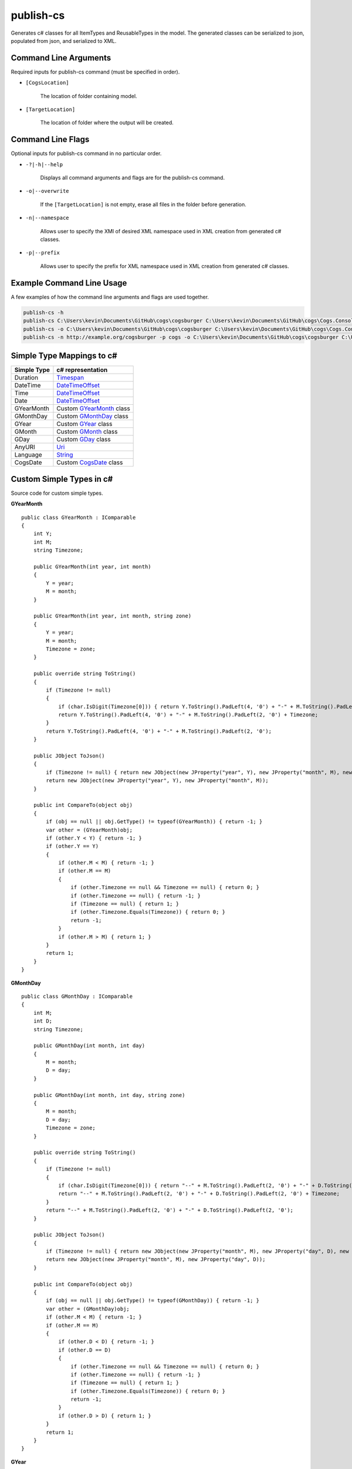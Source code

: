 publish-cs
~~~~~~~~~~
Generates c# classes for all ItemTypes and ReusableTypes in the model. The generated classes can be serialized to json, populated from json, and serialized to XML.

Command Line Arguments
----------------------
Required inputs for publish-cs command (must be specified in order).

* ``[CogsLocation]`` 

    The location of folder containing model.

* ``[TargetLocation]`` 

    The location of folder where the output will be created.

Command Line Flags
----------------------
Optional inputs for publish-cs command in no particular order.

* ``-?|-h|--help``

    Displays all command arguments and flags are for the publish-cs command.

* ``-o|--overwrite``

    If the ``[TargetLocation]`` is not empty, erase all files in the folder before generation.

* ``-n|--namespace``

    Allows user to specify the XMI of desired XML namespace used in XML creation from generated c# classes.

* ``-p|--prefix``

    Allows user to specify the prefix for XML namespace used in XML creation from generated c# classes.

Example Command Line Usage
--------------------------
A few examples of how the command line arguments and flags are used together.

.. code-block:: console

    publish-cs -h
    publish-cs C:\Users\kevin\Documents\GitHub\cogs\cogsburger C:\Users\kevin\Documents\GitHub\cogs\Cogs.Console\out
    publish-cs -o C:\Users\kevin\Documents\GitHub\cogs\cogsburger C:\Users\kevin\Documents\GitHub\cogs\Cogs.Console\out
    publish-cs -n http://example.org/cogsburger -p cogs -o C:\Users\kevin\Documents\GitHub\cogs\cogsburger C:\Users\kevin\Documents\GitHub\cogs\Cogs.Console\out

Simple Type Mappings to c#
--------------------------
============    =================
Simple Type     c# representation
============    =================
Duration        `Timespan <https://msdn.microsoft.com/en-us/library/system.timespan(v=vs.110).aspx>`_
DateTime        `DateTimeOffset <https://msdn.microsoft.com/en-us/library/system.datetimeoffset(v=vs.110).aspx>`_
Time            `DateTimeOffset <https://msdn.microsoft.com/en-us/library/system.datetimeoffset(v=vs.110).aspx>`_
Date            `DateTimeOffset <https://msdn.microsoft.com/en-us/library/system.datetimeoffset(v=vs.110).aspx>`_
GYearMonth      Custom GYearMonth_ class
GMonthDay       Custom GMonthDay_ class
GYear           Custom GYear_ class
GMonth          Custom GMonth_ class
GDay            Custom GDay_ class
AnyURI          `Uri <https://msdn.microsoft.com/en-us/library/system.uri(v=vs.110).aspx?>`_
Language        `String <https://msdn.microsoft.com/en-us/library/system.string(v=vs.110).aspx>`_
CogsDate        Custom CogsDate_ class 
============    =================

Custom Simple Types in c#
-------------------------
Source code for custom simple types.

.. _GYearMonth:

**GYearMonth** ::

    public class GYearMonth : IComparable
    {
        int Y;
        int M;
        string Timezone;

        public GYearMonth(int year, int month)
        {
            Y = year;
            M = month;
        }

        public GYearMonth(int year, int month, string zone)
        {
            Y = year;
            M = month;
            Timezone = zone;
        }

        public override string ToString()
        {
            if (Timezone != null)
            {
                if (char.IsDigit(Timezone[0])) { return Y.ToString().PadLeft(4, '0') + "-" + M.ToString().PadLeft(2, '0') + "+" + Timezone; }
                return Y.ToString().PadLeft(4, '0') + "-" + M.ToString().PadLeft(2, '0') + Timezone;
            }
            return Y.ToString().PadLeft(4, '0') + "-" + M.ToString().PadLeft(2, '0');
        }

        public JObject ToJson()
        {
            if (Timezone != null) { return new JObject(new JProperty("year", Y), new JProperty("month", M), new JProperty("timezone", Timezone)); }
            return new JObject(new JProperty("year", Y), new JProperty("month", M));
        }

        public int CompareTo(object obj)
        {
            if (obj == null || obj.GetType() != typeof(GYearMonth)) { return -1; }
            var other = (GYearMonth)obj;
            if (other.Y < Y) { return -1; }
            if (other.Y == Y)
            {
                if (other.M < M) { return -1; }
                if (other.M == M)
                {
                    if (other.Timezone == null && Timezone == null) { return 0; }
                    if (other.Timezone == null) { return -1; }
                    if (Timezone == null) { return 1; }
                    if (other.Timezone.Equals(Timezone)) { return 0; }
                    return -1;
                }
                if (other.M > M) { return 1; }
            }
            return 1;
        }
    }

.. _GMonthDay:

**GMonthDay** ::

    public class GMonthDay : IComparable
    {
        int M;
        int D;
        string Timezone;

        public GMonthDay(int month, int day)
        {
            M = month;
            D = day;
        }

        public GMonthDay(int month, int day, string zone)
        {
            M = month;
            D = day;
            Timezone = zone;
        }

        public override string ToString()
        {
            if (Timezone != null)
            {
                if (char.IsDigit(Timezone[0])) { return "--" + M.ToString().PadLeft(2, '0') + "-" + D.ToString().PadLeft(2, '0') + "+" + Timezone; }
                return "--" + M.ToString().PadLeft(2, '0') + "-" + D.ToString().PadLeft(2, '0') + Timezone;
            }
            return "--" + M.ToString().PadLeft(2, '0') + "-" + D.ToString().PadLeft(2, '0');
        }

        public JObject ToJson()
        {
            if (Timezone != null) { return new JObject(new JProperty("month", M), new JProperty("day", D), new JProperty("timezone", Timezone)); }
            return new JObject(new JProperty("month", M), new JProperty("day", D));
        }

        public int CompareTo(object obj)
        {
            if (obj == null || obj.GetType() != typeof(GMonthDay)) { return -1; }
            var other = (GMonthDay)obj;
            if (other.M < M) { return -1; }
            if (other.M == M)
            {
                if (other.D < D) { return -1; }
                if (other.D == D)
                {
                    if (other.Timezone == null && Timezone == null) { return 0; }
                    if (other.Timezone == null) { return -1; }
                    if (Timezone == null) { return 1; }
                    if (other.Timezone.Equals(Timezone)) { return 0; }
                    return -1;
                }
                if (other.D > D) { return 1; }
            }
            return 1;
        }
    }

.. _GYear:

**GYear** ::

    public class GYear : IComparable
	{
		int Value;
		string Timezone;

		public GYear(int year)
		{
			Value = year;
		}

		public GYear(int year, string zone)
		{
			Value = year;
			Timezone = zone;
		}

		public override string ToString()
		{
			if (Timezone != null) 
			{
				if (char.IsDigit(Timezone[0])) { return Value.ToString().PadLeft(4, '0') + "+" + Timezone; }
				return Value.ToString().PadLeft(4, '0') + Timezone; 
			}
			return Value.ToString().PadLeft(4, '0');
		}

		public JObject ToJson()
		{
            if (Timezone != null) { return new JObject(new JProperty("year", Value), new JProperty("timezone", Timezone)); }
            return new JObject(new JProperty("year", Value));
        }

        public int CompareTo(object obj)
        {
            if (obj == null || obj.GetType() != typeof(GYear)) { return -1; }
            var other = (GYear)obj;
            if (other.Value < Value) { return -1; }
            if (other.Value == Value)
            {
                if (other.Timezone == null && Timezone == null) { return 0; }
                if (other.Timezone == null) { return -1; }
                if (Timezone == null) { return 1; }
                if (other.Timezone.Equals(Timezone)) { return 0; }
                return -1;
            }
            return 1;
        }
    }

.. _GMonth:

**GMonth** ::

    public class GMonth : IComparable
    {
        int Value;
        string Timezone;

        public GMonth(int month)
        {
            Value = month;
        }

        public GMonth(int month, string zone)
        {
            Value = month;
            Timezone = zone;
        }

        public override string ToString()
        {
            if (Timezone != null)
            {
                if (char.IsDigit(Timezone[0])) { return "--" + Value.ToString().PadLeft(2, '0') + "+" + Timezone; }
                return "--" + Value.ToString().PadLeft(2, '0') + Timezone;
            }
            return "--" + Value.ToString().PadLeft(2, '0');
        }

        public JObject ToJson()
        {
            if (Timezone != null) { return new JObject(new JProperty("month", Value), new JProperty("timezone", Timezone)); }
            return new JObject(new JProperty("month", Value));
        }

        public int CompareTo(object obj)
        {
            if (obj == null || obj.GetType() != typeof(GMonth)) { return -1; }
            var other = (GMonth)obj;
            if (other.Value < Value) { return -1; }
            if (other.Value == Value)
            {
                if (other.Timezone == null && Timezone == null) { return 0; }
                if (other.Timezone == null) { return -1; }
                if (Timezone == null) { return 1; }
                if (other.Timezone.Equals(Timezone)) { return 0; }
                return -1;
            }
            return 1;
        }
    }

.. _GDay:

**GDay** ::

    public class GDay : IComparable
    {
        int Value;
        string Timezone;

        public GDay(int day)
        {
            Value = day;
        }

        public GDay(int day, string zone)
        {
            Value = day;
            Timezone = zone;
        }

        public override string ToString()
        {
            if (Timezone != null)
            {
                if (char.IsDigit(Timezone[0])) { return "---" + Value.ToString().PadLeft(2, '0') + "+" + Timezone; }
                return "---" + Value.ToString().PadLeft(2, '0') + Timezone;
            }
            return "---" + Value.ToString().PadLeft(2, '0');
        }

        public JObject ToJson()
        {
            if (Timezone != null) { return new JObject(new JProperty("day", Value), new JProperty("timezone", Timezone)); }
            return new JObject(new JProperty("day", Value));
        }

        public int CompareTo(object obj)
        {
            if (obj == null || obj.GetType() != typeof(GDay)) { return -1; }
            var other = (GDay)obj;
            if (other.Value < Value) { return -1; }
            if (other.Value == Value)
            {
                if (other.Timezone == null && Timezone == null) { return 0; }
                if (other.Timezone == null) { return -1; }
                if (Timezone == null) { return 1; }
                if (other.Timezone.Equals(Timezone)) { return 0; }
                return -1;
            }
            return 1;
        }
    }

.. _CogsDate: 

**CogsDate** ::

    public struct CogsDate
    {
        public DateTimeOffset DateTime { get; set; }
        public DateTimeOffset Date { get; set; }
        public GYearMonth GYearMonth { get; set; }
        public GYear GYear { get; set; }
        public TimeSpan Duration { get; set; }
        public enum CogsDateType { DateTime, Date, GYearMonth, GYear, Duration } 
        public CogsDateType UsedType { get; private set; }

        public CogsDate(DateTimeOffset item, bool isDate = false) : this()
        {
            if (isDate)
            {
                Date = item;
                UsedType = CogsDateType.Date;
            }
            else
            {
                DateTime = item;
                UsedType = CogsDateType.DateTime;
            }
        }

        public CogsDate(GYearMonth item) : this()
        {
            GYearMonth = item;
            UsedType = CogsDateType.GYearMonth;
        }

        public CogsDate(GYear item) : this()
        {
            GYear = item;
            UsedType = CogsDateType.GYear;
        }

        public CogsDate(TimeSpan item) : this()
        {
            Duration = item;
            UsedType = CogsDateType.Duration;
        }

        public string GetUsedType()
        {
            switch (UsedType)
            {
                case CogsDateType.Date: { return "date"; }
                case CogsDateType.DateTime: { return "datetime"; }
                case CogsDateType.Duration: { return "duration"; }
                case CogsDateType.GYear: { return "year"; }
                case CogsDateType.GYearMonth: { return "YearMonth"; }
            }
            return null;  
        }

        public override string ToString()
        {
            switch (UsedType)
            {
                case CogsDateType.Date: { return Date.ToString("u").Split(' ')[0]; }
                case CogsDateType.DateTime: { return DateTime.ToString("yyyy-MM-dd\\THH:mm:ss.FFFFFFFK"); }
                case CogsDateType.Duration:
                    {
                        return string.Format("P{00}DT{00}H{00}M{00}S", Duration.ToString("%d"), Duration.ToString("%h"), 
                            Duration.ToString("%m"), Duration.ToString("%s"));
                    }
                case CogsDateType.GYear: { return GYear.ToString(); }
                case CogsDateType.GYearMonth: { return GYearMonth.ToString(); }
            }
            return base.ToString();
        }

        public object GetValue()
        {
            switch (UsedType)
            {
                case CogsDateType.DateTime:
                    {
						if (DateTime == default(DateTimeOffset)) { return null; }
                        return DateTime.ToString("yyyy-MM-dd\\THH:mm:ss.FFFFFFFK");
                    }
                case CogsDateType.Date:
                    {
						if (Date == default(DateTimeOffset)) { return null; }
                        return Date.ToString("u").Split(' ')[0];
                    }
                case CogsDateType.GYearMonth:
                    {
                        return GYearMonth.ToJson();
                    }
                case CogsDateType.GYear:
                    {
                        return GYear.ToJson();
                    }
                case CogsDateType.Duration:
                    {
						if (Duration == default(TimeSpan)) { return null; }
                        return Duration.Ticks;
                    }
            }
            return null;
        }
    }

